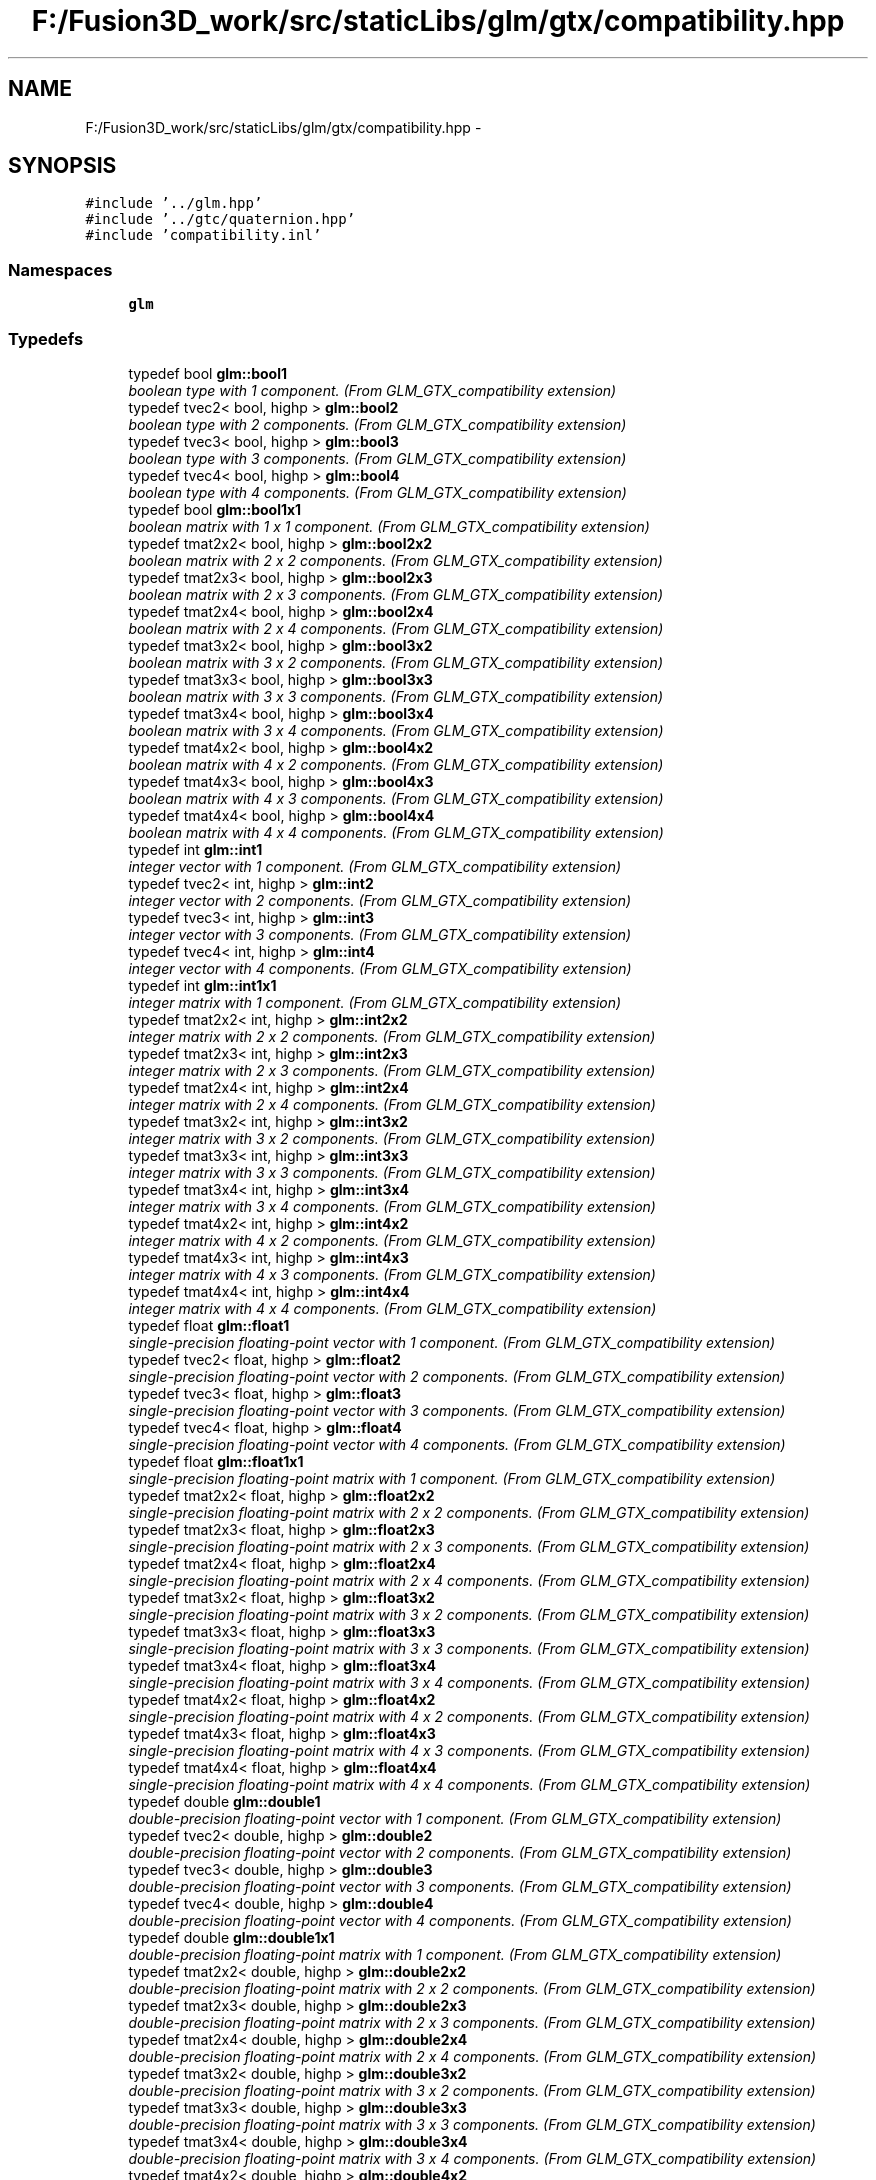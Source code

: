 .TH "F:/Fusion3D_work/src/staticLibs/glm/gtx/compatibility.hpp" 3 "Tue Nov 24 2015" "Version 0.0.0.1" "Fusion3D" \" -*- nroff -*-
.ad l
.nh
.SH NAME
F:/Fusion3D_work/src/staticLibs/glm/gtx/compatibility.hpp \- 
.SH SYNOPSIS
.br
.PP
\fC#include '\&.\&./glm\&.hpp'\fP
.br
\fC#include '\&.\&./gtc/quaternion\&.hpp'\fP
.br
\fC#include 'compatibility\&.inl'\fP
.br

.SS "Namespaces"

.in +1c
.ti -1c
.RI " \fBglm\fP"
.br
.in -1c
.SS "Typedefs"

.in +1c
.ti -1c
.RI "typedef bool \fBglm::bool1\fP"
.br
.RI "\fIboolean type with 1 component\&. (From GLM_GTX_compatibility extension) \fP"
.ti -1c
.RI "typedef tvec2< bool, highp > \fBglm::bool2\fP"
.br
.RI "\fIboolean type with 2 components\&. (From GLM_GTX_compatibility extension) \fP"
.ti -1c
.RI "typedef tvec3< bool, highp > \fBglm::bool3\fP"
.br
.RI "\fIboolean type with 3 components\&. (From GLM_GTX_compatibility extension) \fP"
.ti -1c
.RI "typedef tvec4< bool, highp > \fBglm::bool4\fP"
.br
.RI "\fIboolean type with 4 components\&. (From GLM_GTX_compatibility extension) \fP"
.ti -1c
.RI "typedef bool \fBglm::bool1x1\fP"
.br
.RI "\fIboolean matrix with 1 x 1 component\&. (From GLM_GTX_compatibility extension) \fP"
.ti -1c
.RI "typedef tmat2x2< bool, highp > \fBglm::bool2x2\fP"
.br
.RI "\fIboolean matrix with 2 x 2 components\&. (From GLM_GTX_compatibility extension) \fP"
.ti -1c
.RI "typedef tmat2x3< bool, highp > \fBglm::bool2x3\fP"
.br
.RI "\fIboolean matrix with 2 x 3 components\&. (From GLM_GTX_compatibility extension) \fP"
.ti -1c
.RI "typedef tmat2x4< bool, highp > \fBglm::bool2x4\fP"
.br
.RI "\fIboolean matrix with 2 x 4 components\&. (From GLM_GTX_compatibility extension) \fP"
.ti -1c
.RI "typedef tmat3x2< bool, highp > \fBglm::bool3x2\fP"
.br
.RI "\fIboolean matrix with 3 x 2 components\&. (From GLM_GTX_compatibility extension) \fP"
.ti -1c
.RI "typedef tmat3x3< bool, highp > \fBglm::bool3x3\fP"
.br
.RI "\fIboolean matrix with 3 x 3 components\&. (From GLM_GTX_compatibility extension) \fP"
.ti -1c
.RI "typedef tmat3x4< bool, highp > \fBglm::bool3x4\fP"
.br
.RI "\fIboolean matrix with 3 x 4 components\&. (From GLM_GTX_compatibility extension) \fP"
.ti -1c
.RI "typedef tmat4x2< bool, highp > \fBglm::bool4x2\fP"
.br
.RI "\fIboolean matrix with 4 x 2 components\&. (From GLM_GTX_compatibility extension) \fP"
.ti -1c
.RI "typedef tmat4x3< bool, highp > \fBglm::bool4x3\fP"
.br
.RI "\fIboolean matrix with 4 x 3 components\&. (From GLM_GTX_compatibility extension) \fP"
.ti -1c
.RI "typedef tmat4x4< bool, highp > \fBglm::bool4x4\fP"
.br
.RI "\fIboolean matrix with 4 x 4 components\&. (From GLM_GTX_compatibility extension) \fP"
.ti -1c
.RI "typedef int \fBglm::int1\fP"
.br
.RI "\fIinteger vector with 1 component\&. (From GLM_GTX_compatibility extension) \fP"
.ti -1c
.RI "typedef tvec2< int, highp > \fBglm::int2\fP"
.br
.RI "\fIinteger vector with 2 components\&. (From GLM_GTX_compatibility extension) \fP"
.ti -1c
.RI "typedef tvec3< int, highp > \fBglm::int3\fP"
.br
.RI "\fIinteger vector with 3 components\&. (From GLM_GTX_compatibility extension) \fP"
.ti -1c
.RI "typedef tvec4< int, highp > \fBglm::int4\fP"
.br
.RI "\fIinteger vector with 4 components\&. (From GLM_GTX_compatibility extension) \fP"
.ti -1c
.RI "typedef int \fBglm::int1x1\fP"
.br
.RI "\fIinteger matrix with 1 component\&. (From GLM_GTX_compatibility extension) \fP"
.ti -1c
.RI "typedef tmat2x2< int, highp > \fBglm::int2x2\fP"
.br
.RI "\fIinteger matrix with 2 x 2 components\&. (From GLM_GTX_compatibility extension) \fP"
.ti -1c
.RI "typedef tmat2x3< int, highp > \fBglm::int2x3\fP"
.br
.RI "\fIinteger matrix with 2 x 3 components\&. (From GLM_GTX_compatibility extension) \fP"
.ti -1c
.RI "typedef tmat2x4< int, highp > \fBglm::int2x4\fP"
.br
.RI "\fIinteger matrix with 2 x 4 components\&. (From GLM_GTX_compatibility extension) \fP"
.ti -1c
.RI "typedef tmat3x2< int, highp > \fBglm::int3x2\fP"
.br
.RI "\fIinteger matrix with 3 x 2 components\&. (From GLM_GTX_compatibility extension) \fP"
.ti -1c
.RI "typedef tmat3x3< int, highp > \fBglm::int3x3\fP"
.br
.RI "\fIinteger matrix with 3 x 3 components\&. (From GLM_GTX_compatibility extension) \fP"
.ti -1c
.RI "typedef tmat3x4< int, highp > \fBglm::int3x4\fP"
.br
.RI "\fIinteger matrix with 3 x 4 components\&. (From GLM_GTX_compatibility extension) \fP"
.ti -1c
.RI "typedef tmat4x2< int, highp > \fBglm::int4x2\fP"
.br
.RI "\fIinteger matrix with 4 x 2 components\&. (From GLM_GTX_compatibility extension) \fP"
.ti -1c
.RI "typedef tmat4x3< int, highp > \fBglm::int4x3\fP"
.br
.RI "\fIinteger matrix with 4 x 3 components\&. (From GLM_GTX_compatibility extension) \fP"
.ti -1c
.RI "typedef tmat4x4< int, highp > \fBglm::int4x4\fP"
.br
.RI "\fIinteger matrix with 4 x 4 components\&. (From GLM_GTX_compatibility extension) \fP"
.ti -1c
.RI "typedef float \fBglm::float1\fP"
.br
.RI "\fIsingle-precision floating-point vector with 1 component\&. (From GLM_GTX_compatibility extension) \fP"
.ti -1c
.RI "typedef tvec2< float, highp > \fBglm::float2\fP"
.br
.RI "\fIsingle-precision floating-point vector with 2 components\&. (From GLM_GTX_compatibility extension) \fP"
.ti -1c
.RI "typedef tvec3< float, highp > \fBglm::float3\fP"
.br
.RI "\fIsingle-precision floating-point vector with 3 components\&. (From GLM_GTX_compatibility extension) \fP"
.ti -1c
.RI "typedef tvec4< float, highp > \fBglm::float4\fP"
.br
.RI "\fIsingle-precision floating-point vector with 4 components\&. (From GLM_GTX_compatibility extension) \fP"
.ti -1c
.RI "typedef float \fBglm::float1x1\fP"
.br
.RI "\fIsingle-precision floating-point matrix with 1 component\&. (From GLM_GTX_compatibility extension) \fP"
.ti -1c
.RI "typedef tmat2x2< float, highp > \fBglm::float2x2\fP"
.br
.RI "\fIsingle-precision floating-point matrix with 2 x 2 components\&. (From GLM_GTX_compatibility extension) \fP"
.ti -1c
.RI "typedef tmat2x3< float, highp > \fBglm::float2x3\fP"
.br
.RI "\fIsingle-precision floating-point matrix with 2 x 3 components\&. (From GLM_GTX_compatibility extension) \fP"
.ti -1c
.RI "typedef tmat2x4< float, highp > \fBglm::float2x4\fP"
.br
.RI "\fIsingle-precision floating-point matrix with 2 x 4 components\&. (From GLM_GTX_compatibility extension) \fP"
.ti -1c
.RI "typedef tmat3x2< float, highp > \fBglm::float3x2\fP"
.br
.RI "\fIsingle-precision floating-point matrix with 3 x 2 components\&. (From GLM_GTX_compatibility extension) \fP"
.ti -1c
.RI "typedef tmat3x3< float, highp > \fBglm::float3x3\fP"
.br
.RI "\fIsingle-precision floating-point matrix with 3 x 3 components\&. (From GLM_GTX_compatibility extension) \fP"
.ti -1c
.RI "typedef tmat3x4< float, highp > \fBglm::float3x4\fP"
.br
.RI "\fIsingle-precision floating-point matrix with 3 x 4 components\&. (From GLM_GTX_compatibility extension) \fP"
.ti -1c
.RI "typedef tmat4x2< float, highp > \fBglm::float4x2\fP"
.br
.RI "\fIsingle-precision floating-point matrix with 4 x 2 components\&. (From GLM_GTX_compatibility extension) \fP"
.ti -1c
.RI "typedef tmat4x3< float, highp > \fBglm::float4x3\fP"
.br
.RI "\fIsingle-precision floating-point matrix with 4 x 3 components\&. (From GLM_GTX_compatibility extension) \fP"
.ti -1c
.RI "typedef tmat4x4< float, highp > \fBglm::float4x4\fP"
.br
.RI "\fIsingle-precision floating-point matrix with 4 x 4 components\&. (From GLM_GTX_compatibility extension) \fP"
.ti -1c
.RI "typedef double \fBglm::double1\fP"
.br
.RI "\fIdouble-precision floating-point vector with 1 component\&. (From GLM_GTX_compatibility extension) \fP"
.ti -1c
.RI "typedef tvec2< double, highp > \fBglm::double2\fP"
.br
.RI "\fIdouble-precision floating-point vector with 2 components\&. (From GLM_GTX_compatibility extension) \fP"
.ti -1c
.RI "typedef tvec3< double, highp > \fBglm::double3\fP"
.br
.RI "\fIdouble-precision floating-point vector with 3 components\&. (From GLM_GTX_compatibility extension) \fP"
.ti -1c
.RI "typedef tvec4< double, highp > \fBglm::double4\fP"
.br
.RI "\fIdouble-precision floating-point vector with 4 components\&. (From GLM_GTX_compatibility extension) \fP"
.ti -1c
.RI "typedef double \fBglm::double1x1\fP"
.br
.RI "\fIdouble-precision floating-point matrix with 1 component\&. (From GLM_GTX_compatibility extension) \fP"
.ti -1c
.RI "typedef tmat2x2< double, highp > \fBglm::double2x2\fP"
.br
.RI "\fIdouble-precision floating-point matrix with 2 x 2 components\&. (From GLM_GTX_compatibility extension) \fP"
.ti -1c
.RI "typedef tmat2x3< double, highp > \fBglm::double2x3\fP"
.br
.RI "\fIdouble-precision floating-point matrix with 2 x 3 components\&. (From GLM_GTX_compatibility extension) \fP"
.ti -1c
.RI "typedef tmat2x4< double, highp > \fBglm::double2x4\fP"
.br
.RI "\fIdouble-precision floating-point matrix with 2 x 4 components\&. (From GLM_GTX_compatibility extension) \fP"
.ti -1c
.RI "typedef tmat3x2< double, highp > \fBglm::double3x2\fP"
.br
.RI "\fIdouble-precision floating-point matrix with 3 x 2 components\&. (From GLM_GTX_compatibility extension) \fP"
.ti -1c
.RI "typedef tmat3x3< double, highp > \fBglm::double3x3\fP"
.br
.RI "\fIdouble-precision floating-point matrix with 3 x 3 components\&. (From GLM_GTX_compatibility extension) \fP"
.ti -1c
.RI "typedef tmat3x4< double, highp > \fBglm::double3x4\fP"
.br
.RI "\fIdouble-precision floating-point matrix with 3 x 4 components\&. (From GLM_GTX_compatibility extension) \fP"
.ti -1c
.RI "typedef tmat4x2< double, highp > \fBglm::double4x2\fP"
.br
.RI "\fIdouble-precision floating-point matrix with 4 x 2 components\&. (From GLM_GTX_compatibility extension) \fP"
.ti -1c
.RI "typedef tmat4x3< double, highp > \fBglm::double4x3\fP"
.br
.RI "\fIdouble-precision floating-point matrix with 4 x 3 components\&. (From GLM_GTX_compatibility extension) \fP"
.ti -1c
.RI "typedef tmat4x4< double, highp > \fBglm::double4x4\fP"
.br
.RI "\fIdouble-precision floating-point matrix with 4 x 4 components\&. (From GLM_GTX_compatibility extension) \fP"
.in -1c
.SS "Functions"

.in +1c
.ti -1c
.RI "template<typename T > GLM_FUNC_QUALIFIER T \fBglm::lerp\fP (T x, T y, T a)"
.br
.RI "\fIReturns x * (1\&.0 - a) + y * a, i\&.e\&., the linear blend of x and y using the floating-point value a\&. The value for a is not restricted to the range [0, 1]\&. (From GLM_GTX_compatibility) \fP"
.ti -1c
.RI "template<typename T , precision P> GLM_FUNC_QUALIFIER tvec2< T, P > \fBglm::lerp\fP (const tvec2< T, P > &x, const tvec2< T, P > &y, T a)"
.br
.RI "\fIReturns x * (1\&.0 - a) + y * a, i\&.e\&., the linear blend of x and y using the floating-point value a\&. The value for a is not restricted to the range [0, 1]\&. (From GLM_GTX_compatibility) \fP"
.ti -1c
.RI "template<typename T , precision P> GLM_FUNC_QUALIFIER tvec3< T, P > \fBglm::lerp\fP (const tvec3< T, P > &x, const tvec3< T, P > &y, T a)"
.br
.RI "\fIReturns x * (1\&.0 - a) + y * a, i\&.e\&., the linear blend of x and y using the floating-point value a\&. The value for a is not restricted to the range [0, 1]\&. (From GLM_GTX_compatibility) \fP"
.ti -1c
.RI "template<typename T , precision P> GLM_FUNC_QUALIFIER tvec4< T, P > \fBglm::lerp\fP (const tvec4< T, P > &x, const tvec4< T, P > &y, T a)"
.br
.RI "\fIReturns x * (1\&.0 - a) + y * a, i\&.e\&., the linear blend of x and y using the floating-point value a\&. The value for a is not restricted to the range [0, 1]\&. (From GLM_GTX_compatibility) \fP"
.ti -1c
.RI "template<typename T , precision P> GLM_FUNC_QUALIFIER tvec2< T, P > \fBglm::lerp\fP (const tvec2< T, P > &x, const tvec2< T, P > &y, const tvec2< T, P > &a)"
.br
.RI "\fIReturns the component-wise result of x * (1\&.0 - a) + y * a, i\&.e\&., the linear blend of x and y using vector a\&. The value for a is not restricted to the range [0, 1]\&. (From GLM_GTX_compatibility) \fP"
.ti -1c
.RI "template<typename T , precision P> GLM_FUNC_QUALIFIER tvec3< T, P > \fBglm::lerp\fP (const tvec3< T, P > &x, const tvec3< T, P > &y, const tvec3< T, P > &a)"
.br
.RI "\fIReturns the component-wise result of x * (1\&.0 - a) + y * a, i\&.e\&., the linear blend of x and y using vector a\&. The value for a is not restricted to the range [0, 1]\&. (From GLM_GTX_compatibility) \fP"
.ti -1c
.RI "template<typename T , precision P> GLM_FUNC_QUALIFIER tvec4< T, P > \fBglm::lerp\fP (const tvec4< T, P > &x, const tvec4< T, P > &y, const tvec4< T, P > &a)"
.br
.RI "\fIReturns the component-wise result of x * (1\&.0 - a) + y * a, i\&.e\&., the linear blend of x and y using vector a\&. The value for a is not restricted to the range [0, 1]\&. (From GLM_GTX_compatibility) \fP"
.ti -1c
.RI "template<typename T , precision P> GLM_FUNC_QUALIFIER T \fBglm::saturate\fP (T x)"
.br
.RI "\fIReturns clamp(x, 0, 1) for each component in x\&. (From GLM_GTX_compatibility) \fP"
.ti -1c
.RI "template<typename T , precision P> GLM_FUNC_QUALIFIER tvec2< T, P > \fBglm::saturate\fP (const tvec2< T, P > &x)"
.br
.RI "\fIReturns clamp(x, 0, 1) for each component in x\&. (From GLM_GTX_compatibility) \fP"
.ti -1c
.RI "template<typename T , precision P> GLM_FUNC_QUALIFIER tvec3< T, P > \fBglm::saturate\fP (const tvec3< T, P > &x)"
.br
.RI "\fIReturns clamp(x, 0, 1) for each component in x\&. (From GLM_GTX_compatibility) \fP"
.ti -1c
.RI "template<typename T , precision P> GLM_FUNC_QUALIFIER tvec4< T, P > \fBglm::saturate\fP (const tvec4< T, P > &x)"
.br
.RI "\fIReturns clamp(x, 0, 1) for each component in x\&. (From GLM_GTX_compatibility) \fP"
.ti -1c
.RI "template<typename T , precision P> GLM_FUNC_QUALIFIER T \fBglm::atan2\fP (T x, T y)"
.br
.RI "\fIArc tangent\&. Returns an angle whose tangent is y/x\&. The signs of x and y are used to determine what quadrant the angle is in\&. The range of values returned by this function is [-PI, PI]\&. Results are undefined if x and y are both 0\&. (From GLM_GTX_compatibility) \fP"
.ti -1c
.RI "template<typename T , precision P> GLM_FUNC_QUALIFIER tvec2< T, P > \fBglm::atan2\fP (const tvec2< T, P > &x, const tvec2< T, P > &y)"
.br
.RI "\fIArc tangent\&. Returns an angle whose tangent is y/x\&. The signs of x and y are used to determine what quadrant the angle is in\&. The range of values returned by this function is [-PI, PI]\&. Results are undefined if x and y are both 0\&. (From GLM_GTX_compatibility) \fP"
.ti -1c
.RI "template<typename T , precision P> GLM_FUNC_QUALIFIER tvec3< T, P > \fBglm::atan2\fP (const tvec3< T, P > &x, const tvec3< T, P > &y)"
.br
.RI "\fIArc tangent\&. Returns an angle whose tangent is y/x\&. The signs of x and y are used to determine what quadrant the angle is in\&. The range of values returned by this function is [-PI, PI]\&. Results are undefined if x and y are both 0\&. (From GLM_GTX_compatibility) \fP"
.ti -1c
.RI "template<typename T , precision P> GLM_FUNC_QUALIFIER tvec4< T, P > \fBglm::atan2\fP (const tvec4< T, P > &x, const tvec4< T, P > &y)"
.br
.RI "\fIArc tangent\&. Returns an angle whose tangent is y/x\&. The signs of x and y are used to determine what quadrant the angle is in\&. The range of values returned by this function is [-PI, PI]\&. Results are undefined if x and y are both 0\&. (From GLM_GTX_compatibility) \fP"
.ti -1c
.RI "template<typename genType > GLM_FUNC_DECL bool \fBglm::isfinite\fP (genType const &x)"
.br
.RI "\fITest whether or not a scalar or each vector component is a finite value\&. (From GLM_GTX_compatibility) \fP"
.ti -1c
.RI "template<typename T , precision P> GLM_FUNC_DECL tvec1< bool, P > \fBglm::isfinite\fP (const tvec1< T, P > &x)"
.br
.RI "\fITest whether or not a scalar or each vector component is a finite value\&. (From GLM_GTX_compatibility) \fP"
.ti -1c
.RI "template<typename T , precision P> GLM_FUNC_DECL tvec2< bool, P > \fBglm::isfinite\fP (const tvec2< T, P > &x)"
.br
.RI "\fITest whether or not a scalar or each vector component is a finite value\&. (From GLM_GTX_compatibility) \fP"
.ti -1c
.RI "template<typename T , precision P> GLM_FUNC_DECL tvec3< bool, P > \fBglm::isfinite\fP (const tvec3< T, P > &x)"
.br
.RI "\fITest whether or not a scalar or each vector component is a finite value\&. (From GLM_GTX_compatibility) \fP"
.ti -1c
.RI "template<typename T , precision P> GLM_FUNC_DECL tvec4< bool, P > \fBglm::isfinite\fP (const tvec4< T, P > &x)"
.br
.RI "\fITest whether or not a scalar or each vector component is a finite value\&. (From GLM_GTX_compatibility) \fP"
.in -1c
.SH "Detailed Description"
.PP 
OpenGL Mathematics (glm\&.g-truc\&.net)
.PP
Copyright (c) 2005 - 2015 G-Truc Creation (www\&.g-truc\&.net) Permission is hereby granted, free of charge, to any person obtaining a copy of this software and associated documentation files (the 'Software'), to deal in the Software without restriction, including without limitation the rights to use, copy, modify, merge, publish, distribute, sublicense, and/or sell copies of the Software, and to permit persons to whom the Software is furnished to do so, subject to the following conditions:
.PP
The above copyright notice and this permission notice shall be included in all copies or substantial portions of the Software\&.
.PP
Restrictions: By making use of the Software for military purposes, you choose to make a Bunny unhappy\&.
.PP
THE SOFTWARE IS PROVIDED 'AS IS', WITHOUT WARRANTY OF ANY KIND, EXPRESS OR IMPLIED, INCLUDING BUT NOT LIMITED TO THE WARRANTIES OF MERCHANTABILITY, FITNESS FOR A PARTICULAR PURPOSE AND NONINFRINGEMENT\&. IN NO EVENT SHALL THE AUTHORS OR COPYRIGHT HOLDERS BE LIABLE FOR ANY CLAIM, DAMAGES OR OTHER LIABILITY, WHETHER IN AN ACTION OF CONTRACT, TORT OR OTHERWISE, ARISING FROM, OUT OF OR IN CONNECTION WITH THE SOFTWARE OR THE USE OR OTHER DEALINGS IN THE SOFTWARE\&.
.PP
\fBGLM_GTX_compatibility\fP
.PP
\fBDate:\fP
.RS 4
2007-01-24 / 2011-06-07 
.RE
.PP
\fBAuthor:\fP
.RS 4
Christophe Riccio
.RE
.PP
\fBSee also:\fP
.RS 4
\fBGLM Core\fP (dependence) 
.PP
gtc_half_float (dependence) 
.RE
.PP

.SH "Author"
.PP 
Generated automatically by Doxygen for Fusion3D from the source code\&.
